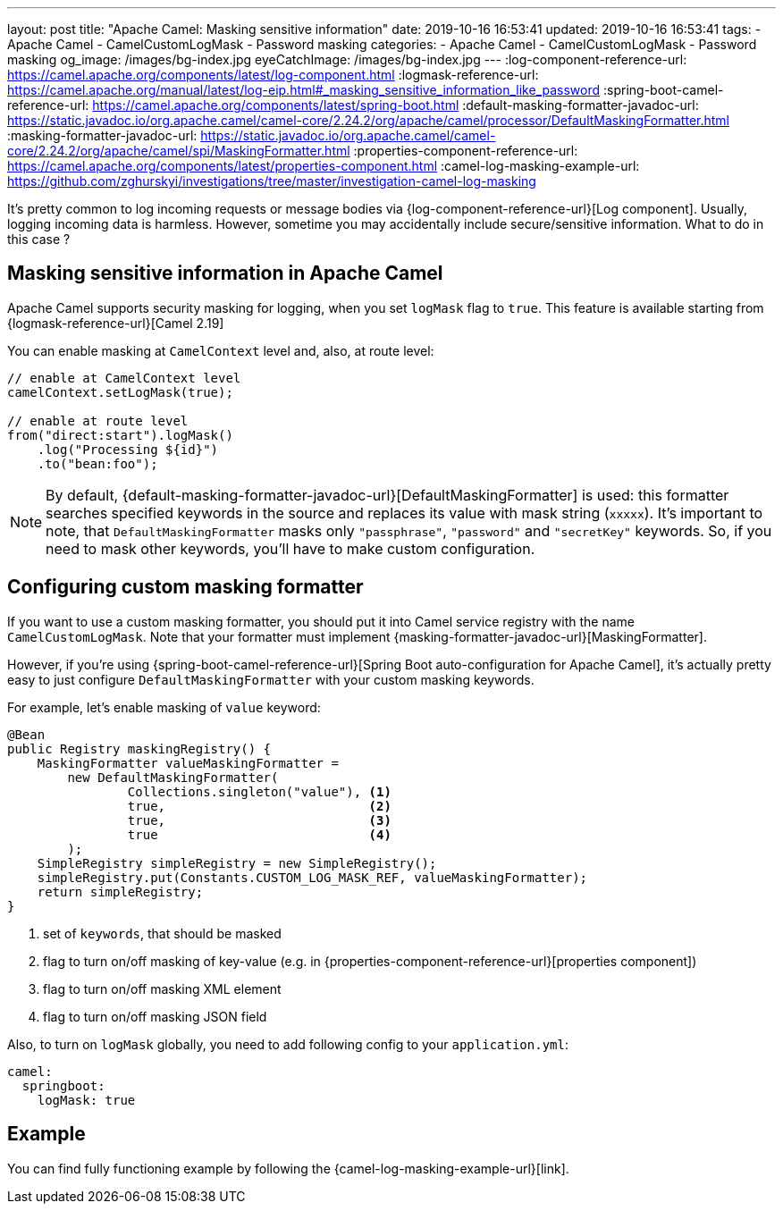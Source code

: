 ---
layout: post
title:  "Apache Camel: Masking sensitive information"
date: 2019-10-16 16:53:41
updated: 2019-10-16 16:53:41
tags:
    - Apache Camel
    - CamelCustomLogMask
    - Password masking
categories:
    - Apache Camel
    - CamelCustomLogMask
    - Password masking
og_image: /images/bg-index.jpg
eyeCatchImage: /images/bg-index.jpg
---
:log-component-reference-url: https://camel.apache.org/components/latest/log-component.html
:logmask-reference-url: https://camel.apache.org/manual/latest/log-eip.html#_masking_sensitive_information_like_password
:spring-boot-camel-reference-url: https://camel.apache.org/components/latest/spring-boot.html
:default-masking-formatter-javadoc-url: https://static.javadoc.io/org.apache.camel/camel-core/2.24.2/org/apache/camel/processor/DefaultMaskingFormatter.html
:masking-formatter-javadoc-url: https://static.javadoc.io/org.apache.camel/camel-core/2.24.2/org/apache/camel/spi/MaskingFormatter.html
:properties-component-reference-url: https://camel.apache.org/components/latest/properties-component.html
:camel-log-masking-example-url: https://github.com/zghurskyi/investigations/tree/master/investigation-camel-log-masking

It's pretty common to log incoming requests or message bodies via {log-component-reference-url}[Log component].
Usually, logging incoming data is harmless.
However, sometime you may accidentally include secure/sensitive information.
What to do in this case ?

++++
<!-- more -->
++++

== Masking sensitive information in Apache Camel

Apache Camel supports security masking for logging, when you set `logMask` flag to `true`.
This feature is available starting from {logmask-reference-url}[Camel 2.19]

You can enable masking at `CamelContext` level and, also, at route level:

[source,java]
----
// enable at CamelContext level
camelContext.setLogMask(true);

// enable at route level
from("direct:start").logMask()
    .log("Processing ${id}")
    .to("bean:foo");
----

NOTE: By default, {default-masking-formatter-javadoc-url}[DefaultMaskingFormatter] is used:
this formatter searches specified keywords in the source and replaces its value with mask string (`xxxxx`).
It's important to note, that `DefaultMaskingFormatter` masks only `"passphrase"`, `"password"` and `"secretKey"` keywords.
So, if you need to mask other keywords, you'll have to make custom configuration.

== Configuring custom masking formatter

If you want to use a custom masking formatter,
you should put it into Camel service registry with the name `CamelCustomLogMask`.
Note that your formatter must implement {masking-formatter-javadoc-url}[MaskingFormatter].

However, if you're using {spring-boot-camel-reference-url}[Spring Boot auto-configuration for Apache Camel],
it's actually pretty easy to just configure `DefaultMaskingFormatter` with your custom masking keywords.

For example, let's enable masking of `value` keyword:

[source,java]
----
@Bean
public Registry maskingRegistry() {
    MaskingFormatter valueMaskingFormatter =
        new DefaultMaskingFormatter(
                Collections.singleton("value"), <1>
                true,                           <2>
                true,                           <3>
                true                            <4>
        );
    SimpleRegistry simpleRegistry = new SimpleRegistry();
    simpleRegistry.put(Constants.CUSTOM_LOG_MASK_REF, valueMaskingFormatter);
    return simpleRegistry;
}
----
<1> set of `keywords`, that should be masked
<2> flag to turn on/off masking of key-value (e.g. in {properties-component-reference-url}[properties component])
<3> flag to turn on/off masking XML element
<4> flag to turn on/off masking JSON field

Also, to turn on `logMask` globally, you need to add following config to your `application.yml`:

[source,yaml]
----
camel:
  springboot:
    logMask: true
----

== Example

You can find fully functioning example by following the {camel-log-masking-example-url}[link].
